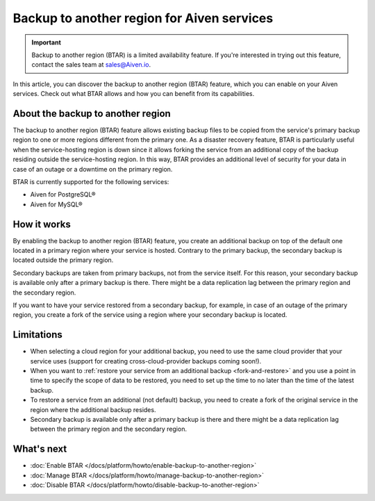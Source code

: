 Backup to another region for Aiven services
===========================================

.. important::

    Backup to another region (BTAR) is a limited availability feature. If you're interested in trying out this feature, contact the sales team at `sales@Aiven.io <mailto:sales@Aiven.io>`_.

In  this article, you can discover the backup to another region (BTAR) feature, which you can enable on your Aiven services. Check out what BTAR allows and how you can benefit from its capabilities.

About the backup to another region
----------------------------------

The backup to another region (BTAR) feature allows existing backup files to be copied from the service's primary backup region to one or more regions different from the primary one. As a disaster recovery feature, BTAR is particularly useful when the service-hosting region is down since it allows forking the service from an additional copy of the backup residing outside the service-hosting region. In this way, BTAR provides an additional level of security for your data in case of an outage or a downtime on the primary region.

BTAR is currently supported for the following services:

* Aiven for PostgreSQL®
* Aiven for MySQL®

How it works
------------

By enabling the backup to another region (BTAR) feature, you create an additional backup on top of the default one located in a primary region where your service is hosted. Contrary to the primary backup, the secondary backup is located outside the primary region.

Secondary backups are taken from primary backups, not from the service itself. For this reason, your secondary backup is available only after a primary backup is there. There might be a data replication lag between the primary region and the secondary region.

If you want to have your service restored from a secondary backup, for example, in case of an outage of the primary region, you create a fork of the service using a region where your secondary backup is located.

.. mermaid::

    flowchart LR
        subgraph Primary_region
            direction TB
            subgraph Service_X
                end
            subgraph Primary_backups
                direction LR
                PB1
                PB2
                PB3
                PBn
                end
            end
        subgraph Secondary_region
            direction TB
            subgraph Forked_service_X
                end
            subgraph Secondary_backups
                direction LR
                SB1
                SB2
                SB3
                SBn
                end
            end
        Service_X -- Default \n backups --> Primary_backups
        Primary_backups -- Cross-region backups \n if BTAR  enabled --> Secondary_backups
        Secondary_backups -- Secondary backups \n to restore service X --> Forked_service_X
        Service_X -- Forking service X \n if primary region down --> Forked_service_X

Limitations
-----------

* When selecting a cloud region for your additional backup, you need to use the same cloud provider that your service uses (support for creating cross-cloud-provider backups coming soon!).
* When you want to :ref:`restore your service from an additional backup <fork-and-restore>` and you use a point in time to specify the scope of data to be restored, you need to set up the time to no later than the time of the latest backup.
* To restore a service from an additional (not default) backup, you need to create a fork of the original service in the region where the additional backup resides.
* Secondary backup is available only after a primary backup is there and there might be a data replication lag between the primary region and the secondary region.

What's next
-----------

* :doc:`Enable BTAR </docs/platform/howto/enable-backup-to-another-region>`
* :doc:`Manage BTAR </docs/platform/howto/manage-backup-to-another-region>`
* :doc:`Disable BTAR </docs/platform/howto/disable-backup-to-another-region>`
